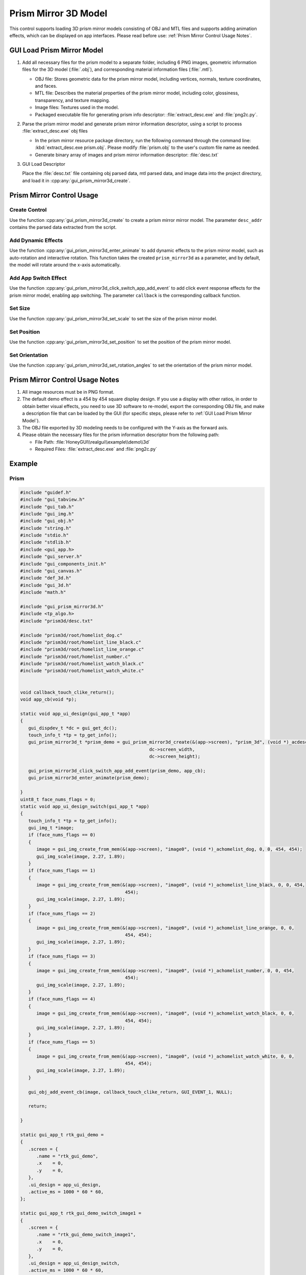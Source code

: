 ========================
Prism Mirror 3D Model
========================

This control supports loading 3D prism mirror models consisting of OBJ and MTL files and supports adding animation effects, which can be displayed on app interfaces. Please read before use: :ref:`Prism Mirror Control Usage Notes`.

.. raw:: html

   <br>
   <div style="text-align: center;">
       <img src="https://docs.realmcu.com/HoneyGUI/image/widgets/prism_mirror.gif" width="400" alt="Image" />
   </div>
   <br>

.. _GUI Load Prism Mirror Model:
GUI Load Prism Mirror Model
-----------------------------
1. Add all necessary files for the prism model to a separate folder, including 6 PNG images, geometric information files for the 3D model (:file:`.obj`), and corresponding material information files (:file:`.mtl`).

   + OBJ file: Stores geometric data for the prism mirror model, including vertices, normals, texture coordinates, and faces.
   + MTL file: Describes the material properties of the prism mirror model, including color, glossiness, transparency, and texture mapping.
   + Image files: Textures used in the model.
   + Packaged executable file for generating prism info descriptor: :file:`extract_desc.exe` and :file:`png2c.py`.

2. Parse the prism mirror model and generate prism mirror information descriptor, using a script to process :file:`extract_desc.exe` obj files

   + In the prism mirror resource package directory, run the following command through the command line: :kbd:`extract_desc.exe prism.obj`. Please modify :file:`prism.obj` to the user's custom file name as needed.
   
   + Generate binary array of images and prism mirror information descriptor: :file:`desc.txt`

3. GUI Load Descriptor

   Place the :file:`desc.txt` file containing obj parsed data, mtl parsed data, and image data into the project directory, and load it in :cpp:any:`gui_prism_mirror3d_create`.

Prism Mirror Control Usage
---------------------------
Create Control
~~~~~~~~~~~~~~
Use the function :cpp:any:`gui_prism_mirror3d_create` to create a prism mirror mirror model. The parameter ``desc_addr`` contains the parsed data extracted from the script.

Add Dynamic Effects
~~~~~~~~~~~~~~~~~~~
Use the function :cpp:any:`gui_prism_mirror3d_enter_animate` to add dynamic effects to the prism mirror model, such as auto-rotation and interactive rotation. This function takes the created ``prism_mirror3d`` as a parameter, and by default, the model will rotate around the x-axis automatically.

Add App Switch Effect
~~~~~~~~~~~~~~~~~~~~~
Use the function :cpp:any:`gui_prism_mirror3d_click_switch_app_add_event` to add click event response effects for the prism mirror model, enabling app switching. The parameter ``callback`` is the corresponding callback function.

Set Size
~~~~~~~~
Use the function :cpp:any:`gui_prism_mirror3d_set_scale` to set the size of the prism mirror model.

Set Position
~~~~~~~~~~~~
Use the function :cpp:any:`gui_prism_mirror3d_set_position` to set the position of the prism mirror model.

Set Orientation
~~~~~~~~~~~~~~~
Use the function :cpp:any:`gui_prism_mirror3d_set_rotation_angles` to set the orientation of the prism mirror model.

.. _Prism Mirror Control Usage Notes:
Prism Mirror Control Usage Notes
---------------------------------

1. All image resources must be in PNG format.
2. The default demo effect is a 454 by 454 square display design. If you use a display with other ratios, in order to obtain better visual effects, you need to use 3D software to re-model, export the corresponding OBJ file, and make a description file that can be loaded by the GUI (for specific steps, please refer to :ref:`GUI Load Prism Mirror Model`).
3. The OBJ file exported by 3D modeling needs to be configured with the Y-axis as the forward axis.
4. Please obtain the necessary files for the prism information descriptor from the following path:
  
   + File Path: :file:`HoneyGUI\\realgui\\example\\demo\\3d`
   + Required Files: :file:`extract_desc.exe` and :file:`png2c.py`

Example
-------
Prism
~~~~~
.. code-block:: c

   #include "guidef.h"
   #include "gui_tabview.h"
   #include "gui_tab.h"
   #include "gui_img.h"
   #include "gui_obj.h"
   #include "string.h"
   #include "stdio.h"
   #include "stdlib.h"
   #include <gui_app.h>
   #include "gui_server.h"
   #include "gui_components_init.h"
   #include "gui_canvas.h"
   #include "def_3d.h"
   #include "gui_3d.h"
   #include "math.h"

   #include "gui_prism_mirror3d.h"
   #include <tp_algo.h>
   #include "prism3d/desc.txt"

   #include "prism3d/root/homelist_dog.c"
   #include "prism3d/root/homelist_line_black.c"
   #include "prism3d/root/homelist_line_orange.c"
   #include "prism3d/root/homelist_number.c"
   #include "prism3d/root/homelist_watch_black.c"
   #include "prism3d/root/homelist_watch_white.c"


   void callback_touch_clike_return();
   void app_cb(void *p);

   static void app_ui_design(gui_app_t *app)
   {
      gui_dispdev_t *dc = gui_get_dc();
      touch_info_t *tp = tp_get_info();
      gui_prism_mirror3d_t *prism_demo = gui_prism_mirror3d_create(&(app->screen), "prism_3d", (void *)_acdesc, 0, 0,
                                                   dc->screen_width,
                                                   dc->screen_height);

      gui_prism_mirror3d_click_switch_app_add_event(prism_demo, app_cb);
      gui_prism_mirror3d_enter_animate(prism_demo);

   }
   uint8_t face_nums_flags = 0;
   static void app_ui_design_switch(gui_app_t *app)
   {
      touch_info_t *tp = tp_get_info();
      gui_img_t *image;
      if (face_nums_flags == 0)
      {
         image = gui_img_create_from_mem(&(app->screen), "image0", (void *)_achomelist_dog, 0, 0, 454, 454);
         gui_img_scale(image, 2.27, 1.89);
      }
      if (face_nums_flags == 1)
      {
         image = gui_img_create_from_mem(&(app->screen), "image0", (void *)_achomelist_line_black, 0, 0, 454,
                                          454);
         gui_img_scale(image, 2.27, 1.89);
      }
      if (face_nums_flags == 2)
      {
         image = gui_img_create_from_mem(&(app->screen), "image0", (void *)_achomelist_line_orange, 0, 0,
                                          454, 454);
         gui_img_scale(image, 2.27, 1.89);
      }
      if (face_nums_flags == 3)
      {
         image = gui_img_create_from_mem(&(app->screen), "image0", (void *)_achomelist_number, 0, 0, 454,
                                          454);
         gui_img_scale(image, 2.27, 1.89);
      }
      if (face_nums_flags == 4)
      {
         image = gui_img_create_from_mem(&(app->screen), "image0", (void *)_achomelist_watch_black, 0, 0,
                                          454, 454);
         gui_img_scale(image, 2.27, 1.89);
      }
      if (face_nums_flags == 5)
      {
         image = gui_img_create_from_mem(&(app->screen), "image0", (void *)_achomelist_watch_white, 0, 0,
                                          454, 454);
         gui_img_scale(image, 2.27, 1.89);
      }

      gui_obj_add_event_cb(image, callback_touch_clike_return, GUI_EVENT_1, NULL);

      return;

   }

   static gui_app_t rtk_gui_demo =
   {
      .screen = {
         .name = "rtk_gui_demo",
         .x    = 0,
         .y    = 0,
      },
      .ui_design = app_ui_design,
      .active_ms = 1000 * 60 * 60,
   };

   static gui_app_t rtk_gui_demo_switch_image1 =
   {
      .screen = {
         .name = "rtk_gui_demo_switch_image1",
         .x    = 0,
         .y    = 0,
      },
      .ui_design = app_ui_design_switch,
      .active_ms = 1000 * 60 * 60,
   };

   void *get_app_rtk_gui_demo(void)
   {
      return &rtk_gui_demo;
   }

   static int app_init(void)
   {
      gui_server_init();
      gui_app_startup(&rtk_gui_demo);
      return 0;
   }

   void app_cb(void *p)
   {
      gui_prism_mirror3d_t *prism_3d = (gui_prism_mirror3d_t *)p;
      face_nums_flags = gui_prism_mirror3d_get_enter_face();
      switch (prism_3d->face_flags)
      {
      case 0:
         gui_app_switch(gui_current_app(), &rtk_gui_demo_switch_image1);
         break;
      case 1:
         gui_app_switch(gui_current_app(), &rtk_gui_demo_switch_image1);
         break;
      case 2:
         gui_app_switch(gui_current_app(), &rtk_gui_demo_switch_image1);
         break;
      case 3:
         gui_app_switch(gui_current_app(), &rtk_gui_demo_switch_image1);
         break;
      case 4:
         gui_app_switch(gui_current_app(), &rtk_gui_demo_switch_image1);
         break;
      case 5:
         gui_app_switch(gui_current_app(), &rtk_gui_demo_switch_image1);
         break;
      default:
         break;
      }
   }
   void callback_touch_clike_return()
   {
      gui_app_switch(gui_current_app(), &rtk_gui_demo);
   }

   GUI_INIT_APP_EXPORT(app_init);



API
---

.. doxygenfile:: gui_prism_mirror3d.h